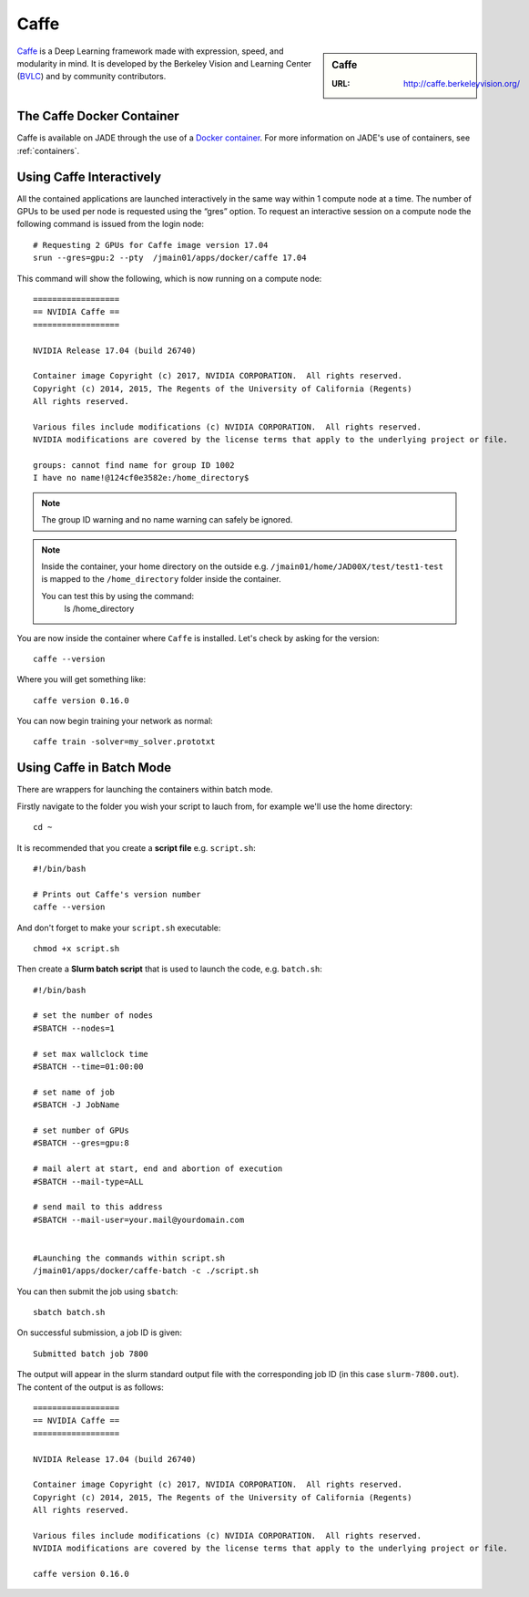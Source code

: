 .. _caffe:

Caffe
=====

.. sidebar:: Caffe

   :URL: http://caffe.berkeleyvision.org/

`Caffe <http://caffe.berkeleyvision.org/>`__ is a Deep Learning framework made with expression, speed, and modularity in mind. It is developed by the Berkeley Vision and Learning Center (`BVLC <http://bvlc.eecs.berkeley.edu/>`_) and by community contributors.

The Caffe Docker Container
--------------------------

Caffe is available on JADE through the use of a `Docker container <https://docker.com>`__. For more information on JADE's use of containers, see :ref:`containers`.


Using Caffe Interactively
-------------------------

All the contained applications are launched interactively in the same way within 1 compute node at a time. The number of GPUs to be used per node is requested using the “gres”  option. To request an interactive session on a compute node the following command is issued from the login node: ::

  # Requesting 2 GPUs for Caffe image version 17.04
  srun --gres=gpu:2 --pty  /jmain01/apps/docker/caffe 17.04

This command will show the following, which is now running on a compute node: ::

  ==================
  == NVIDIA Caffe ==
  ==================

  NVIDIA Release 17.04 (build 26740)

  Container image Copyright (c) 2017, NVIDIA CORPORATION.  All rights reserved.
  Copyright (c) 2014, 2015, The Regents of the University of California (Regents)
  All rights reserved.

  Various files include modifications (c) NVIDIA CORPORATION.  All rights reserved.
  NVIDIA modifications are covered by the license terms that apply to the underlying project or file.

  groups: cannot find name for group ID 1002
  I have no name!@124cf0e3582e:/home_directory$

.. note::

  The group ID warning and no name warning can safely be ignored.

.. note::

  Inside the container, your home directory on the outside e.g. ``/jmain01/home/JAD00X/test/test1-test`` is mapped to the ``/home_directory`` folder inside the container.

  You can test this by using the command:
    ls /home_directory

You are now inside the container where ``Caffe`` is installed. Let's check by asking for the version: ::

  caffe --version

Where you will get something like: ::

  caffe version 0.16.0



You can now begin training your network as normal: ::

  caffe train -solver=my_solver.prototxt

Using Caffe in Batch Mode
-------------------------

There are wrappers for launching the containers within batch mode.

Firstly navigate to the folder you wish your script to lauch from, for example we'll use the home directory: ::

  cd ~

It is recommended that you create a **script file** e.g. ``script.sh``: ::

  #!/bin/bash

  # Prints out Caffe's version number
  caffe --version

And don't forget to make your ``script.sh`` executable: ::

  chmod +x script.sh

Then create a **Slurm batch script** that is used to launch the code, e.g. ``batch.sh``: ::

  #!/bin/bash

  # set the number of nodes
  #SBATCH --nodes=1

  # set max wallclock time
  #SBATCH --time=01:00:00

  # set name of job
  #SBATCH -J JobName

  # set number of GPUs
  #SBATCH --gres=gpu:8

  # mail alert at start, end and abortion of execution
  #SBATCH --mail-type=ALL

  # send mail to this address
  #SBATCH --mail-user=your.mail@yourdomain.com


  #Launching the commands within script.sh
  /jmain01/apps/docker/caffe-batch -c ./script.sh

You can then submit the job using ``sbatch``: ::

  sbatch batch.sh

On successful submission, a job ID is given: ::

  Submitted batch job 7800

The output will appear in the slurm standard output file with the corresponding job ID (in this case ``slurm-7800.out``). The content of the output is as follows: ::

  ==================
  == NVIDIA Caffe ==
  ==================

  NVIDIA Release 17.04 (build 26740)

  Container image Copyright (c) 2017, NVIDIA CORPORATION.  All rights reserved.
  Copyright (c) 2014, 2015, The Regents of the University of California (Regents)
  All rights reserved.

  Various files include modifications (c) NVIDIA CORPORATION.  All rights reserved.
  NVIDIA modifications are covered by the license terms that apply to the underlying project or file.

  caffe version 0.16.0










.. _GPUComputing@Sheffield: http://gpucomputing.shef.ac.uk
